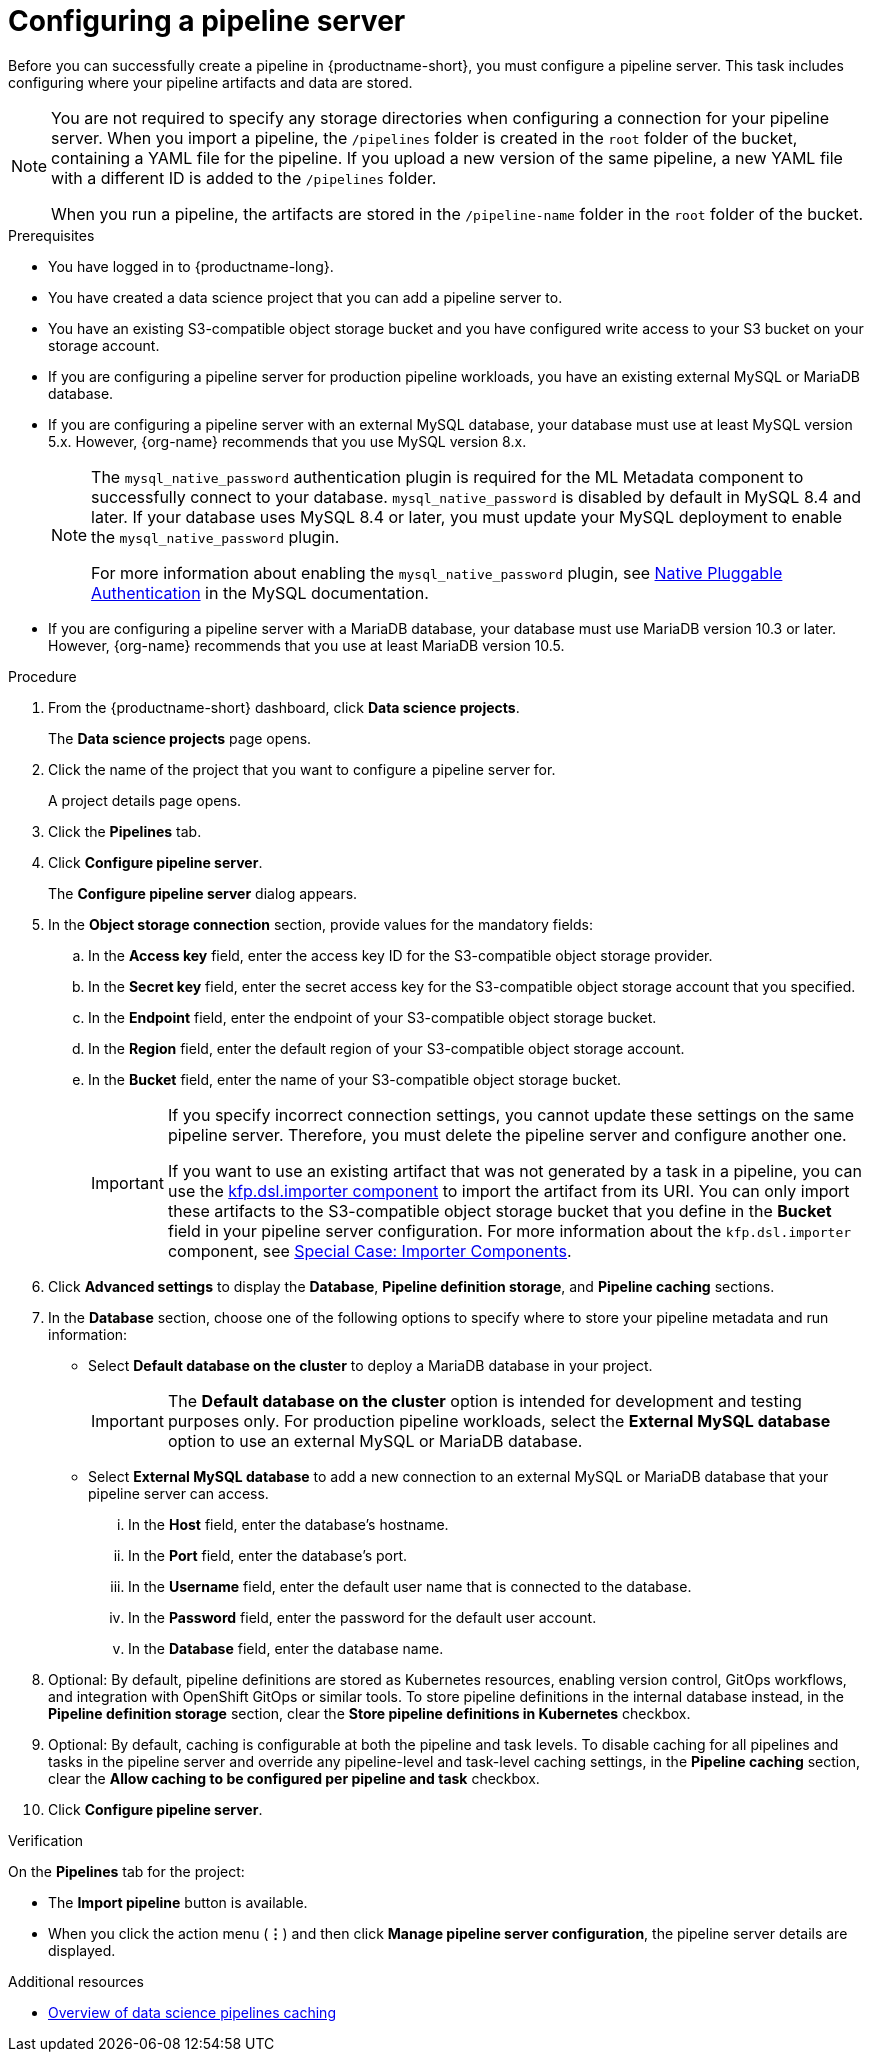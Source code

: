 :_module-type: PROCEDURE

[id='configuring-a-pipeline-server_{context}']
= Configuring a pipeline server

[role='_abstract']
Before you can successfully create a pipeline in {productname-short}, you must configure a pipeline server. This task includes configuring where your pipeline artifacts and data are stored.

[NOTE]
====
You are not required to specify any storage directories when configuring a connection for your pipeline server. When you import a pipeline, the `/pipelines` folder is created in the `root` folder of the bucket, containing a YAML file for the pipeline. If you upload a new version of the same pipeline, a new YAML file with a different ID is added to the `/pipelines` folder.  

When you run a pipeline, the artifacts are stored in the `/pipeline-name` folder in the `root` folder of the bucket.
====

ifdef::upstream[]
[IMPORTANT]
====
If you use an external MySQL database and upgrade to {productname-short} 2.10.0 or later, the database is migrated to data science pipelines 2.0 format, making it incompatible with earlier versions of {productname-short}.
====
endif::[]
ifndef::upstream[]
ifdef::self-managed[]
[IMPORTANT]
====
If you use an external MySQL database and upgrade to {productname-short} 2.9 or later, the database is migrated to data science pipelines 2.0 format, making it incompatible with earlier versions of {productname-short}.
====
endif::[]
ifdef::cloud-service[]
[IMPORTANT]
====
If you use an external MySQL database and upgrade to {productname-short} with data science pipelines 2.0, the database is migrated to data science pipelines 2.0 format, making it incompatible with earlier versions of {productname-short}.
====
endif::[]
endif::[]

.Prerequisites
* You have logged in to {productname-long}.
* You have created a data science project that you can add a pipeline server to.
* You have an existing S3-compatible object storage bucket and you have configured write access to your S3 bucket on your storage account.
* If you are configuring a pipeline server for production pipeline workloads, you have an existing external MySQL or MariaDB database.
* If you are configuring a pipeline server with an external MySQL database, your database must use at least MySQL version 5.x. However, {org-name} recommends that you use MySQL version 8.x. 
+
[NOTE]
====
The `mysql_native_password` authentication plugin is required for the ML Metadata component to successfully connect to your database. `mysql_native_password` is disabled by default in MySQL 8.4 and later. If your database uses MySQL 8.4 or later, you must update your MySQL deployment to enable the `mysql_native_password` plugin. 

For more information about enabling the `mysql_native_password` plugin, see link:https://dev.mysql.com/doc/refman/8.4/en/native-pluggable-authentication.html[Native Pluggable Authentication] in the MySQL documentation.
====
* If you are configuring a pipeline server with a MariaDB database, your database must use MariaDB version 10.3 or later. However, {org-name} recommends that you use at least MariaDB version 10.5.

.Procedure
. From the {productname-short} dashboard, click *Data science projects*.
+
The *Data science projects* page opens.
. Click the name of the project that you want to configure a pipeline server for.
+
A project details page opens.
. Click the *Pipelines* tab.
. Click *Configure pipeline server*.
+
The *Configure pipeline server* dialog appears.
. In the *Object storage connection* section, provide values for the mandatory fields:
.. In the *Access key* field, enter the access key ID for the S3-compatible object storage provider.
.. In the *Secret key* field, enter the secret access key for the S3-compatible object storage account that you specified.
.. In the *Endpoint* field, enter the endpoint of your S3-compatible object storage bucket.
.. In the *Region* field, enter the default region of your S3-compatible object storage account.
.. In the *Bucket* field, enter the name of your S3-compatible object storage bucket.
+
[IMPORTANT]
====
If you specify incorrect connection settings, you cannot update these settings on the same pipeline server. Therefore, you must delete the pipeline server and configure another one.

If you want to use an existing artifact that was not generated by a task in a pipeline, you can use the link:https://kubeflow-pipelines.readthedocs.io/en/latest/source/dsl.html#kfp.dsl.importer[kfp.dsl.importer component] to import the artifact from its URI. You can only import these artifacts to the S3-compatible object storage bucket that you define in the *Bucket* field in your pipeline server configuration. For more information about the `kfp.dsl.importer` component, see link:https://www.kubeflow.org/docs/components/pipelines/user-guides/components/importer-component/[Special Case: Importer Components].
====

. Click *Advanced settings* to display the *Database*, *Pipeline definition storage*, and *Pipeline caching* sections. 
. In the *Database* section, choose one of the following options to specify where to store your pipeline metadata and run information:
* Select *Default database on the cluster* to deploy a MariaDB database in your project.
+
[IMPORTANT]
====
The *Default database on the cluster* option is intended for development and testing purposes only. For production pipeline workloads, select the *External MySQL database* option to use an external MySQL or MariaDB database.
====
* Select *External MySQL database* to add a new connection to an external MySQL or MariaDB database that your pipeline server can access.
... In the *Host* field, enter the database's hostname.
... In the *Port* field, enter the database's port.
... In the *Username* field, enter the default user name that is connected to the database.
... In the *Password* field, enter the password for the default user account.
... In the *Database* field, enter the database name.

. Optional: By default, pipeline definitions are stored as Kubernetes resources, enabling version control, GitOps workflows, and integration with OpenShift GitOps or similar tools. To store pipeline definitions in the internal database instead, in the *Pipeline definition storage* section, clear the *Store pipeline definitions in Kubernetes* checkbox.

. Optional: By default, caching is configurable at both the pipeline and task levels. To disable caching for all pipelines and tasks in the pipeline server and override any pipeline-level and task-level caching settings, in the *Pipeline caching* section, clear the *Allow caching to be configured per pipeline and task* checkbox.

. Click *Configure pipeline server*.

.Verification
On the *Pipelines* tab for the project:

* The *Import pipeline* button is available.
* When you click the action menu (*&#8942;*) and then click *Manage pipeline server configuration*, the pipeline server details are displayed.


[role='_additional-resources']
.Additional resources
ifndef::upstream[]
* link:{rhoaidocshome}{default-format-url}/working_with_data_science_pipelines/managing-data-science-pipelines_ds-pipelines#overview-of-data-science-pipelines-caching_ds-pipelines[Overview of data science pipelines caching]
endif::[]
ifdef::upstream[]
* link:{odhdocshome}/working-with-data-science-pipelines/#overview-of-data-science-pipelines-caching_ds-pipelines[Overview of data science pipelines caching]
endif::[]
